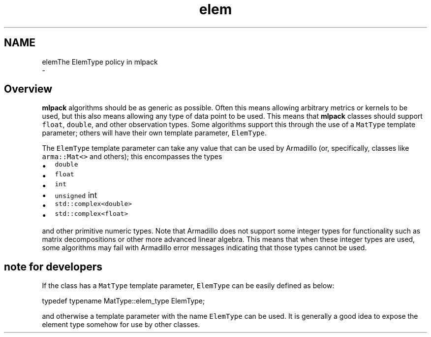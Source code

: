 .TH "elem" 3 "Sun Aug 22 2021" "Version 3.4.2" "mlpack" \" -*- nroff -*-
.ad l
.nh
.SH NAME
elemThe ElemType policy in mlpack 
 \- 
.SH "Overview"
.PP
\fBmlpack\fP algorithms should be as generic as possible\&. Often this means allowing arbitrary metrics or kernels to be used, but this also means allowing any type of data point to be used\&. This means that \fBmlpack\fP classes should support \fCfloat\fP, \fCdouble\fP, and other observation types\&. Some algorithms support this through the use of a \fCMatType\fP template parameter; others will have their own template parameter, \fCElemType\fP\&.
.PP
The \fCElemType\fP template parameter can take any value that can be used by Armadillo (or, specifically, classes like \fCarma::Mat<>\fP and others); this encompasses the types
.PP
.IP "\(bu" 2
\fCdouble\fP 
.IP "\(bu" 2
\fCfloat\fP 
.IP "\(bu" 2
\fCint\fP 
.IP "\(bu" 2
\fCunsigned\fP int
.IP "\(bu" 2
\fCstd::complex<double>\fP 
.IP "\(bu" 2
\fCstd::complex<float>\fP 
.PP
.PP
and other primitive numeric types\&. Note that Armadillo does not support some integer types for functionality such as matrix decompositions or other more advanced linear algebra\&. This means that when these integer types are used, some algorithms may fail with Armadillo error messages indicating that those types cannot be used\&.
.SH "note for developers"
.PP
If the class has a \fCMatType\fP template parameter, \fCElemType\fP can be easily defined as below:
.PP
.PP
.nf
typedef typename MatType::elem_type ElemType;
.fi
.PP
.PP
and otherwise a template parameter with the name \fCElemType\fP can be used\&. It is generally a good idea to expose the element type somehow for use by other classes\&. 
